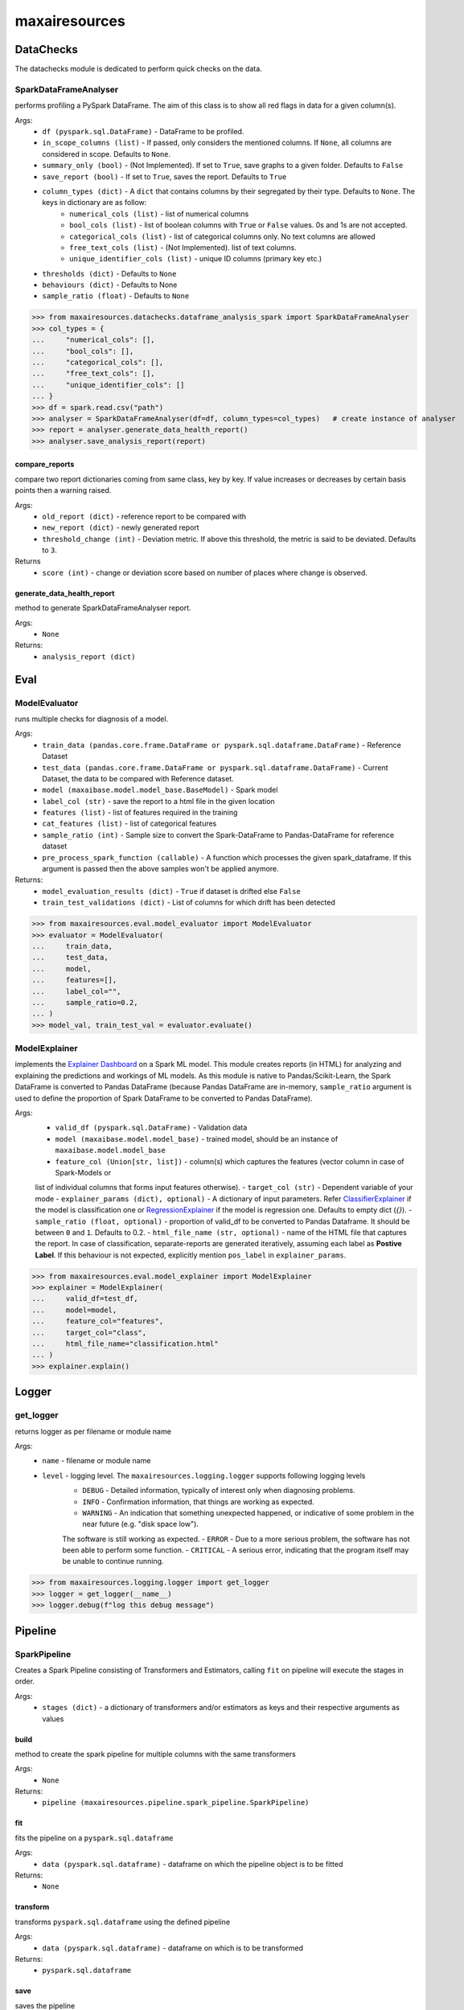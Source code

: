 maxairesources
==============

DataChecks
**********
The datachecks module is dedicated to perform quick checks on the data. 

SparkDataFrameAnalyser
^^^^^^^^^^^^^^^^^^^^^^
performs profiling a PySpark DataFrame. The aim of this class is to show all red flags in data for a given column(s). 

Args:
    - ``df (pyspark.sql.DataFrame)`` - DataFrame to be profiled.
    - ``in_scope_columns (list)`` - If passed, only considers the mentioned columns. If ``None``, all columns are considered in scope. Defaults to ``None``.
    - ``summary_only (bool)`` - (Not Implemented). If set to ``True``, save graphs to a given folder. Defaults to ``False``
    - ``save_report (bool)`` - If set to ``True``, saves the report. Defaults to ``True``
    - ``column_types (dict)`` - A ``dict`` that contains columns by their segregated by their type. Defaults to ``None``. The keys in dictionary are as follow:
        - ``numerical_cols (list)`` - list of numerical columns
        - ``bool_cols (list)`` - list of boolean columns with ``True`` or ``False`` values. 0s and 1s are not accepted.
        - ``categorical_cols (list)`` - list of categorical columns only. No text columns are allowed
        - ``free_text_cols (list)`` - (Not Implemented). list of text columns.
        - ``unique_identifier_cols (list)`` - unique ID columns (primary key etc.)
    - ``thresholds (dict)`` - Defaults to ``None``
    - ``behaviours (dict)`` - Defaults to None
    - ``sample_ratio (float)`` - Defaults to ``None``
    
>>> from maxairesources.datachecks.dataframe_analysis_spark import SparkDataFrameAnalyser
>>> col_types = {
...     "numerical_cols": [],
...     "bool_cols": [],
...     "categorical_cols": [],
...     "free_text_cols": [],
...     "unique_identifier_cols": []
... }
>>> df = spark.read.csv("path")
>>> analyser = SparkDataFrameAnalyser(df=df, column_types=col_types)   # create instance of analyser
>>> report = analyser.generate_data_health_report()
>>> analyser.save_analysis_report(report)


compare_reports
$$$$$$$$$$$$$$$
compare two report dictionaries coming from same class, key by key. If value increases or decreases by certain basis points then a warning raised.

Args:
    - ``old_report (dict)`` -  reference report to be compared with
    - ``new_report (dict)`` - newly generated report
    - ``threshold_change (int)`` - Deviation metric. If above this threshold, the metric is said to be deviated. Defaults to ``3``.

Returns
    - ``score (int)`` - change or deviation score based on number of places where change is observed.


generate_data_health_report
$$$$$$$$$$$$$$$$$$$$$$$$$$$
method to generate SparkDataFrameAnalyser report.

Args:
    - ``None``

Returns:
    - ``analysis_report (dict)``


Eval
****

ModelEvaluator
^^^^^^^^^^^^^^
runs multiple checks for diagnosis of a model.

Args:
    - ``train_data (pandas.core.frame.DataFrame or pyspark.sql.dataframe.DataFrame)`` - Reference Dataset
    - ``test_data (pandas.core.frame.DataFrame or pyspark.sql.dataframe.DataFrame)`` - Current Dataset, the data to be compared with Reference dataset.
    - ``model (maxaibase.model.model_base.BaseModel)`` - Spark model
    - ``label_col (str)`` - save the report to a html file in the given location
    - ``features (list)`` - list of features required in the training
    - ``cat_features (list)`` - list of categorical features
    - ``sample_ratio (int)`` - Sample size to convert the Spark-DataFrame to Pandas-DataFrame for reference dataset
    - ``pre_process_spark_function (callable)`` - A function which processes the given spark_dataframe. If this argument is passed then the above samples won't be applied anymore.
    
Returns:
    - ``model_evaluation_results (dict)`` - ``True`` if dataset is drifted else ``False``
    - ``train_test_validations (dict)`` - List of columns for which drift has been detected
    
>>> from maxairesources.eval.model_evaluator import ModelEvaluator
>>> evaluator = ModelEvaluator(
...     train_data,
...     test_data,
...     model,
...     features=[],
...     label_col="",
...     sample_ratio=0.2,
... )
>>> model_val, train_test_val = evaluator.evaluate()


ModelExplainer
^^^^^^^^^^^^^^
implements the `Explainer Dashboard <https://explainerdashboard.readthedocs.io/en/latest/index.html>`_ on a Spark ML model. This module creates reports (in HTML) for analyzing and explaining the predictions and workings of ML models. As this module is native to Pandas/Scikit-Learn, the Spark DataFrame is converted to Pandas DataFrame (because Pandas DataFrame are in-memory, ``sample_ratio`` argument is used to define the proportion of Spark DataFrame to be converted to Pandas DataFrame).

Args:
    - ``valid_df (pyspark.sql.DataFrame)`` - Validation data
    - ``model (maxaibase.model.model_base)`` - trained model, should be an instance of ``maxaibase.model.model_base``
    - ``feature_col (Union[str, list])`` - column(s) which captures the features (vector column in case of Spark-Models or
    list of individual columns that forms input features otherwise).
    - ``target_col (str)`` - Dependent variable of your mode
    - ``explainer_params (dict), optional)`` - A dictionary of input parameters.
    Refer `ClassifierExplainer <https://explainerdashboard.readthedocs.io/en/latest/explainers.html#classifierexplainer>`_
    if the model is classification one or
    `RegressionExplainer <https://explainerdashboard.readthedocs.io/en/latest/explainers.html#regressionexplainer>`_
    if the model is regression one. Defaults to empty dict (`{}`).
    - ``sample_ratio (float, optional)`` - proportion of valid_df to be converted to Pandas Dataframe.
    It should be between ``0`` and ``1``. Defaults to 0.2.
    - ``html_file_name (str, optional)`` - name of the HTML file that captures the report.
    In case of classification, separate-reports are generated iteratively, assuming each label as **Postive Label**.
    If this behaviour is not expected, explicitly mention ``pos_label`` in ``explainer_params``.

>>> from maxairesources.eval.model_explainer import ModelExplainer
>>> explainer = ModelExplainer(
...     valid_df=test_df,
...     model=model,
...     feature_col="features",
...     target_col="class",
...     html_file_name="classification.html"
... )
>>> explainer.explain()


Logger
*******

get_logger
^^^^^^^^^^
returns logger as per filename or module name

Args:
    - ``name`` - filename or module name
    - ``level`` - logging level. The ``maxairesources.logging.logger`` supports following logging levels
        - ``DEBUG`` - Detailed information, typically of interest only when diagnosing problems.
        - ``INFO`` - Confirmation information, that things are working as expected.
        - ``WARNING`` - An indication that something unexpected happened, or indicative of some problem in the near future (e.g. "disk space low"). 
        The software is still working as expected.
        - ``ERROR`` - Due to a more serious problem, the software has not been able to perform some function.
        - ``CRITICAL`` - A serious error, indicating that the program itself may be unable to continue running.

>>> from maxairesources.logging.logger import get_logger
>>> logger = get_logger(__name__)
>>> logger.debug(f"log this debug message")



Pipeline
********

SparkPipeline
^^^^^^^^^^^^^
Creates a Spark Pipeline consisting of Transformers and Estimators, calling ``fit`` on pipeline will execute the stages in order.

Args:
    - ``stages (dict)`` - a dictionary of transformers and/or estimators as keys and their respective arguments as values

build
$$$$$
method to create the spark pipeline for multiple columns with the same transformers

Args:
    - ``None``
    
Returns:
    - ``pipeline (maxairesources.pipeline.spark_pipeline.SparkPipeline)``

fit
$$$$$
fits the pipeline on a ``pyspark.sql.dataframe``

Args:
    - ``data (pyspark.sql.dataframe)`` - dataframe on which the pipeline object is to be fitted

Returns:
    - ``None``
    
transform
$$$$$$$$$
transforms ``pyspark.sql.dataframe`` using the defined pipeline

Args:
    - ``data (pyspark.sql.dataframe)`` - dataframe on which is to be transformed

Returns:
    - ``pyspark.sql.dataframe``
    
save
$$$$$
saves the pipeline

Args:
    - ``path (str)`` - path where pipeline object is to be saved



Utilities
*********

DataFrame
^^^^^^^^^
``DataFrame`` is the data connector utility of Max.AI. It contains two primary methods, ``get()`` for reading the data and ``write()`` for writing the data. The ``DataFrame`` class is designed keeping in mind the config-driven nature of Max.AI modules. One can further refer to its method (listed below) for detailed overview.

get
$$$$
Function to read the data as a Spark or Pandas DataFrame.

Args:
    - ``input_data (dict)`` - Config dictionary container ``port``, ``type`` and ``sourceDetails`` information (or keys)
        - ``port (int)`` - identifier key in the ``input_data``
        - ``type (str)`` - Type of DataFrame. Accepts only two values, ``Pandas`` or ``Spark``
        - ``sourceDetails (dict)`` - a dictionary that captures datasource information. It should have following keys:
            - ``source (str)`` - identifier of the cloud provider. Accepted values: ``s3``, ``adls``.
            - ``fileFormat (str)`` - this parameter depends upon the ``type``. If the ``type=="Spark"``, then supported values are ``iceberg``, ``feast``, ``csv``, ``parquet`` and ``cassandra``. Where as if ``type=="Pandas"``, then supported values are ``csv``, ``parquet`` ``excel`` and ``json``.
            - ``filePath (str)`` - path of the file.
 
Returns:
    - ``output_dataframe (Union[pandas.core.frame.DataFrame, pyspark.sql.dataframe.DataFrame])`` - returns either ``pandas.core.frame.DataFrame`` or ``pyspark.sql.dataframe.DataFrame`` based on ``type`` defined in ``input_data``.
    
>>> from maxairesources.utilities.data_connectors import DataFrame
>>> config_data = [{
...     "port": 1,
...     "type": "pandas",
...     "sourceDetails": {
...          "source": "s3",
...          "fileFormat": "csv",
...          "filePath": "s3://zs-sample-datasets-ds/temp/examples/test.csv"
...     }
... }]
>>> df_obj = DataFrame()
>>> df = df_obj.get(config_data, port_number=1)
>>> df.head()

get_data_for_a_port
$$$$$$$$$$$$$$$$$$$
returns the port details

Args:
    - ``data (dict)``: config dictionary
    - ``port_number(int)``: port number for which details have to be fetched
    - ``connection_type(Optional[str])`` : *Deprecated*. Will be ignored if passed.

Returns:
    - ``port_details (dict)``: port details in dictionary format

>>> from maxairesources.utilities.data_connectors import DataFrame
>>> input_data = [{
...     "port": 1,
...     "type": "pandas",
...     "sourceDetails": {
...         "source": "s3",
...         "fileFormat": "csv",
...         "filePath": "s3://zs-sample-datasets-ds/temp/examples/test.csv"
...     }
... }]
>>> df_obj = DataFrame()
>>> port_details = df_obj.get_data_for_a_port(input_data,port_number=1)
>>> print(port_details)
    
get_default_mandatory_arguments
$$$$$$$$$$$$$$$$$$$$$$$$$$$$$$$
Function to get the default arguments and mandatory arguments for particular DataFrame ``type``, ``format`` and operation (``get`` or ``write``). 

Args:
    - ``df_type (str)`` - Type of DataFrame. It can be either ``'Pandas'`` or ``'Spark'``
    - ``df_format (str)`` - format of all the data. One can use ``get_supported_formats()`` to get the list of available data formats supported by the ``DataFrame``.
    - ``operation (str)`` - either ``'get'`` or ``'write'``
    
>>> from maxairesources.utilities.data_connectors import DataFrame
>>> df_type = 'spark'
>>> operation = 'write'
>>> df_obj = DataFrame()
>>> df_obj.get_default_mandatory_arguments(
...     df_type,
...     df_format,
...     operation
... )

get_supported_formats
$$$$$$$$$$$$$$$$$$$$$
Returns the dictionary of the supported formats.

Args:
    - ``None``
    
Returns:
    - ``dict`` - Dictionary of all the supported formats with their keys
    
>>> from maxairesources.utilities.data_connectors import DataFrame
>>> df_obj = DataFrame()
>>> df_obj.get_supported_formats()

write
$$$$$$
Function to write the data in the declared file-format.

Args:
    - ``df (Union[pandas.core.frame.DataFrame, pyspark.sql.dataframe.DataFrame])`` - DataFrame to be written
    - ``output_data (dict)`` - Config dictionary container ``port``, ``type`` and ``sourceDetails`` information (or keys)
        - ``port (int)`` - identifier key in the ``input_data``
        - ``type (str)`` - Type of DataFrame. Accepts only two values, ``Pandas`` or ``Spark``
        - ``sourceDetails (dict)`` - a dictionary that captures datasource information. It should have following keys:
            - ``source (str)`` - identifier of the cloud provider. Accepted values: ``s3``, ``adls``.
            - ``fileFormat (str)`` - this parameter depends upon the ``type``. If the ``type=="Spark"``, then supported values are ``iceberg``, ``feast``, ``csv``, ``parquet`` and ``cassandra``. Where as if ``type=="Pandas"``, then supported values are ``csv``, ``parquet`` ``excel`` and ``json``.
            - ``filePath (str)`` - path of the file.
 
Returns:
    - ``status (boolean)`` - returns ``True`` if the data is written.
    
>>> from maxairesources.utilities.data_connectors import DataFrame
>>> config_data = [{
...     "port": 1,
...     "type": "pandas",
...     "sourceDetails": {
...          "source": "s3",
...          "fileFormat": "csv",
...          "filePath": "s3://zs-sample-datasets-ds/temp/examples/test/"
...     }
... }]
>>> df = pd.DataFrame(data={'col1': [1, 2], 'col2': [3, 4]})
>>> df_obj = DataFrame()
>>> status = df_obj.write(df,config_data,port_number=1)
>>> print(status)


SparkDistributor
^^^^^^^^^^^^^^^^

A PySpark wrapper module to distribute Python functions which are mainly written using Pandas. SparkDistributor converts the Python functions to PandasUDF and runs them at scale.

Args:
    - ``python_function (Callable)`` - A user defined function that should take Pandas Dataframe as input and return Pandas Dataframe as output.
    - ``spark_dataframe (pyspark.sql.DataFrame)`` - The Dataframe which needs to be processed using the ``python_function``.
    - ``sample_size (int, optional)`` - The number of sample records to be used to call the ``python_function`` directly. The call to ``python_function`` using sample of a ``Pandas.DataFrame`` is used to infer the schema for the final dataframe. *Increase the sample size if the python function is not able to execute with the given sample size*. Defaults to ``100``.
    - ``output_schema (optional)`` - schema of the output dataframe. If None the function tries to infer the schema by using sample of data. The size of the sample is specified by sample size. Defaults to ``None``.
    - ``group_key`` - Name of the column to do grouby on. If None then spark partition id is used as a ``group_key``. Defaults to ``None``.
    - ``parallelism`` - Specifies the number of partitions. If none then no repartition is performed. Defaults to ``None``.
    - ``args`` - Arguments to ``python_function``.
    - ``kwargs`` - Keyword Arguments to ``python_function``.
    
>>> from maxairesources.utilities.spark_distributor import SparkDistributor
>>> spark_wrapper = SparkDistributor(python_function=python_function, spark_dataframe=spark_df)
>>> result = spark_wrapper.pandas_to_spark_wrapper()
>>> result.show(5)


TrainTestSplit
^^^^^^^^^^^^^^
splits a ``pyspark.sql.DataFrame`` into random train and test subsets.

Args:
    - ``data (pyspark.sql.DataFrame)`` - dataframe on which split is required
    - ``train_size (float)`` - should be between 0.0 and 1.0 and represent the proportion of the dataset to include in the train split
    - ``params (dict)`` - a dictionary which intakes ANY ONE of the following values:
        - ``random_state (bool)`` -  to do a random split
        - ``stratify (bool)`` - to do a stratified split
        - ``ts (bool)`` - to do a time series split
    - ``seed (int)`` - pass an int for reproducible output across multiple function calls

Returns:
    - ``train (pyspark.sql.DataFrame)``
    - ``test (pyspark.sql.DataFrame)``
    
>>> from maxairesources.utilities.train_test_split import TrainTestSplit
>>> split = TrainTestSplit(
...     data=spark_df,
...     train_size=0.8,
...     params={"random_state": True},
...     seed=19
... )
>>> train_df, test_df = split.train_test_split()